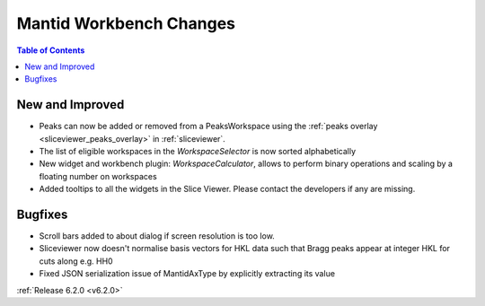 ========================
Mantid Workbench Changes
========================

.. contents:: Table of Contents
   :local:

New and Improved
----------------

- Peaks can now be added or removed from a PeaksWorkspace using the :ref:`peaks overlay <sliceviewer_peaks_overlay>` in :ref:`sliceviewer`.
- The list of eligible workspaces in the `WorkspaceSelector` is now sorted alphabetically
- New widget and workbench plugin: `WorkspaceCalculator`, allows to perform binary operations and scaling by a floating number on workspaces
- Added tooltips to all the widgets in the Slice Viewer. Please contact the developers if any are missing.

Bugfixes
--------

- Scroll bars added to about dialog if screen resolution is too low.
- Sliceviewer now doesn't normalise basis vectors for HKL data such that Bragg peaks appear at integer HKL for cuts along e.g. HH0
- Fixed JSON serialization issue of MantidAxType by explicitly extracting its value

:ref:`Release 6.2.0 <v6.2.0>`
